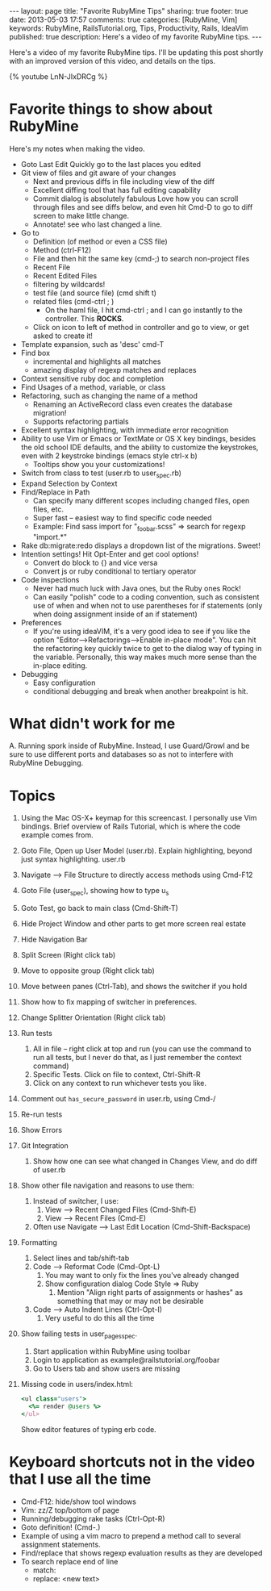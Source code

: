 #+BEGIN_HTML
---
layout: page
title: "Favorite RubyMine Tips"
sharing: true
footer: true
date: 2013-05-03 17:57
comments: true
categories: [RubyMine, Vim]
keywords: RubyMine, RailsTutorial.org, Tips, Productivity, Rails, IdeaVim
published: true
description: Here's a video of my favorite RubyMine tips. 
---
#+END_HTML

Here's a video of my favorite RubyMine tips. I'll be updating this post shortly
with an improved version of this video, and details on the tips.

{% youtube LnN-JIxDRCg %}

* Favorite things to show about RubyMine
Here's my notes when making the video.

+ Goto Last Edit
  Quickly go to the last places you edited
+ Git view of files and git aware of your changes
  + Next and previous diffs in file including view of the diff
  + Excellent diffing tool that has full editing capability
  + Commit dialog is absolutely fabulous
    Love how you can scroll through files and see diffs below, and even hit
    Cmd-D to go to diff screen to make little change.
  + Annotate! see who last changed a line.
+ Go to
  + Definition (of method or even a CSS file)
  + Method (ctrl-F12)
  + File and then hit the same key (cmd-;) to search non-project files 
  + Recent File
  + Recent Edited Files
  + filtering by wildcards!
  + test file (and source file) (cmd shift t)
  + related files (cmd-ctrl ; )
    + On the haml file, I hit cmd-ctrl ; and I can go instantly to the
      controller. This *ROCKS*.
  + Click on icon to left of method in controller and go to view, or get asked
    to create it!
  
+ Template expansion, such as 'desc' cmd-T
+ Find box
  + incremental and highlights all matches
  + amazing display of regexp matches and replaces
+ Context sensitive ruby doc and completion
+ Find Usages of a method, variable, or class
+ Refactoring, such as changing the name of a method
  + Renaming an ActiveRecord class even creates the database migration!
  + Supports refactoring partials
+ Excellent syntax highlighting, with immediate error recognition
+ Ability to use Vim or Emacs or TextMate or OS X key bindings, besides the old
  school IDE defaults, and the ability to customize the keystrokes, even with 2
  keystroke bindings (emacs style ctrl-x b)
  + Tooltips show you your customizations!
+ Switch from class to test (user.rb to user_spec.rb)
+ Expand Selection by Context
+ Find/Replace in Path
  + Can specify many different scopes including changed files, open files, etc.
  + Super fast -- easiest way to find specific code needed
  + Example: Find sass import for "_foobar.scss" => search for regexp "import.*"
+ Rake db:migrate:redo displays a dropdown list of the migrations. Sweet!
+ Intention settings! Hit Opt-Enter and get cool options!
  + Convert do block to {} and vice versa
  + Convert js or ruby conditional to tertiary operator
+ Code inspections
  + Never had much luck with Java ones, but the Ruby ones Rock!
  + Can easily "polish" code to a coding convention, such as consistent use of
    when and when not to use parentheses for if statements (only when doing
    assignment inside of an if statement)
+ Preferences
  + If you're using ideaVIM, it's a very good idea to see if you like the option
    "Editor-->Refactorings-->Enable in-place mode". You can hit the refactoring
    key quickly twice to get to the dialog way of typing in the variable.
    Personally, this way makes much more sense than the in-place editing.
+ Debugging
  + Easy configuration
  + conditional debugging and break when another breakpoint is hit.

* What didn't work for me
  A. Running spork inside of RubyMine. Instead, I use Guard/Growl and be sure to
     use different ports and databases so as not to interfere with RubyMine Debugging.

* Topics     
  1) Using the Mac OS-X+ keymap for this screencast. I personally use Vim
     bindings. Brief overview of Rails Tutorial, which is where the code
     example comes from.  
  2) Goto File, Open up User Model (user.rb). Explain highlighting, beyond just syntax highlighting. user.rb
  3) Navigate --> File Structure to directly access methods using Cmd-F12
  4) Goto File (user_spec), showing how to type u_s
  5) Goto Test, go back to main class (Cmd-Shift-T)
  6) Hide Project Window and other parts to get more screen real estate
  7) Hide Navigation Bar
  8) Split Screen (Right click tab)
  9) Move to opposite group (Right click tab)
  10) Move between panes (Ctrl-Tab), and shows the switcher if you hold
  11) Show how to fix mapping of switcher in preferences.
  12) Change Splitter Orientation (Right click tab)
  13) Run tests
      1) All in file -- right click at top and run (you can use the command to
         run all tests, but I never do that, as I just remember the context command)
      2) Specific Tests. Click on file to context, Ctrl-Shift-R
      3) Click on any context to run whichever tests you like.
  14) Comment out =has_secure_password= in user.rb, using Cmd-/
  15) Re-run tests
  16) Show Errors
  17) Git Integration
      1) Show how one can see what changed in Changes View, and do diff of user.rb
  18) Show other file navigation and reasons to use them:
      1) Instead of switcher, I use:
         1) View --> Recent Changed Files (Cmd-Shift-E)
         2) View --> Recent Files (Cmd-E)
      2) Often use Navigate --> Last Edit Location (Cmd-Shift-Backspace)
  19) Formatting
      1) Select lines and tab/shift-tab
      2) Code --> Reformat Code (Cmd-Opt-L)
         1) You may want to only fix the lines you've already changed
         2) Show configuration dialog Code Style => Ruby
            1) Mention "Align right parts of assignments or hashes" as
               something that may or may not be desirable
      3) Code --> Auto Indent Lines (Ctrl-Opt-I)
         1) Very useful to do this all the time
  20) Show failing tests in user_pages_spec.
      1) Start application within RubyMine using toolbar
      2) Login to application as example@railstutorial.org/foobar
      3) Go to Users tab and show users are missing
  21) 
     Missing code in users/index.html:
     #+BEGIN_SRC ruby
     <ul class="users">
       <%= render @users %>
     </ul>
     #+END_SRC
     Show editor features of typing erb code.     
         

* Keyboard shortcuts not in the video that I use all the time
+ Cmd-F12:  hide/show tool windows
+ Vim: zz/Z top/bottom of page
+ Running/debugging rake tasks (Ctrl-Opt-R)
+ Goto definition! (Cmd-.)
+ Example of using a vim macro to prepend a method call to several assignment
  statements.
+ Find/replace that shows regexp evaluation results as they are developed
+ To search replace end of line
  + match: \n
  + replace: <new text>\n
